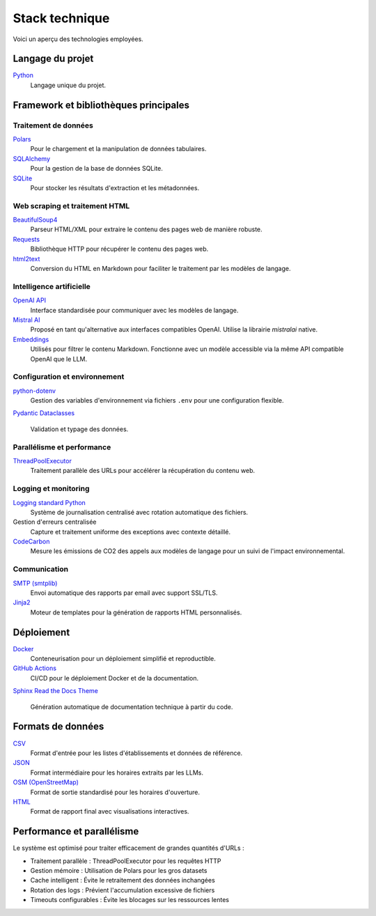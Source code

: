 ===============
Stack technique
===============

Voici un aperçu des technologies employées.

Langage du projet
=================

`Python <https://www.python.org/>`__
    Langage unique du projet.

Framework et bibliothèques principales
======================================

Traitement de données
---------------------

`Polars <https://www.pola.rs/>`__
    Pour le chargement et la manipulation de données tabulaires.

`SQLAlchemy <https://www.sqlalchemy.org/>`__
    Pour la gestion de la base de données SQLite.

`SQLite <https://www.sqlite.org/>`__
    Pour stocker les résultats d'extraction et les métadonnées.

Web scraping et traitement HTML
-------------------------------

`BeautifulSoup4 <https://www.crummy.com/software/BeautifulSoup/>`__
    Parseur HTML/XML pour extraire le contenu des pages web de manière robuste.

`Requests <https://requests.readthedocs.io/>`__
    Bibliothèque HTTP pour récupérer le contenu des pages web.

`html2text <https://github.com/Alir3z4/html2text>`__
    Conversion du HTML en Markdown pour faciliter le traitement par les modèles de langage.

Intelligence artificielle
-------------------------

`OpenAI API <https://platform.openai.com/docs/api-reference>`__
    Interface standardisée pour communiquer avec les modèles de langage.

`Mistral AI <https://docs.mistral.ai/>`__
    Proposé en tant qu'alternative aux interfaces compatibles OpenAI. Utilise la librairie `mistralai` native.

`Embeddings <https://platform.openai.com/docs/guides/embeddings>`__
    Utilisés pour filtrer le contenu Markdown. Fonctionne avec un modèle accessible via la même API compatible OpenAI que le LLM.

Configuration et environnement
------------------------------

`python-dotenv <https://pypi.org/project/python-dotenv/>`__
    Gestion des variables d'environnement via fichiers ``.env`` pour une configuration flexible.

`Pydantic <https://docs.pydantic.dev/>`__
`Dataclasses <https://docs.python.org/3/library/dataclasses.html>`__
    Validation et typage des données.

Parallélisme et performance
---------------------------

`ThreadPoolExecutor <https://docs.python.org/3/library/concurrent.futures.html>`__
    Traitement parallèle des URLs pour accélérer la récupération du contenu web.

Logging et monitoring
---------------------

`Logging standard Python <https://docs.python.org/3/library/logging.html>`__
    Système de journalisation centralisé avec rotation automatique des fichiers.

Gestion d'erreurs centralisée
    Capture et traitement uniforme des exceptions avec contexte détaillé.

`CodeCarbon <https://mlco2.github.io/codecarbon/>`__
    Mesure les émissions de CO2 des appels aux modèles de langage pour un suivi de l'impact environnemental.

Communication
-------------

`SMTP (smtplib) <https://docs.python.org/3/library/smtplib.html>`__
    Envoi automatique des rapports par email avec support SSL/TLS.

`Jinja2 <https://jinja.palletsprojects.com/>`__
    Moteur de templates pour la génération de rapports HTML personnalisés.

Déploiement
===========

`Docker <https://www.docker.com/>`__
    Conteneurisation pour un déploiement simplifié et reproductible.

`GitHub Actions <https://github.com/features/actions>`__
    CI/CD pour le déploiement Docker et de la documentation.

`Sphinx <https://www.sphinx-doc.org/>`__
`Read the Docs Theme <https://sphinx-rtd-theme.readthedocs.io/>`__
    Génération automatique de documentation technique à partir du code.

Formats de données
==================

`CSV <https://fr.wikipedia.org/wiki/Comma-separated_values>`__
    Format d'entrée pour les listes d'établissements et données de référence.

`JSON <https://www.json.org/json-fr.html>`__
    Format intermédiaire pour les horaires extraits par les LLMs.

`OSM (OpenStreetMap) <https://wiki.openstreetmap.org/wiki/Key:opening_hours>`__
    Format de sortie standardisé pour les horaires d'ouverture.

`HTML <https://developer.mozilla.org/fr/docs/Web/HTML>`__
    Format de rapport final avec visualisations interactives.


Performance et parallélisme
===========================

Le système est optimisé pour traiter efficacement de grandes quantités d'URLs :

- Traitement parallèle : ThreadPoolExecutor pour les requêtes HTTP
- Gestion mémoire : Utilisation de Polars pour les gros datasets
- Cache intelligent : Évite le retraitement des données inchangées
- Rotation des logs : Prévient l'accumulation excessive de fichiers
- Timeouts configurables : Évite les blocages sur les ressources lentes
